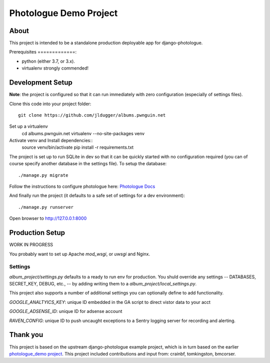 #######################
Photologue Demo Project
#######################

About
=====

This project is intended to be a standalone production deployable app for
django-photologue.

Prerequisites
=============:

- python (either 3.7, or 3.x).
- virtualenv strongly commended!

Development Setup
=================
**Note**: the project is configured so that it can run immediately with zero configuration
(especially of settings files).

Clone this code into your project folder::

	git clone https://github.com/jldugger/albums.pwnguin.net

Set up a virtualenv
        cd albums.pwnguin.net
        virtualenv --no-site-packages venv

Activate venv and Install dependencies::
        source venv/bin/activate
	pip install -r requirements.txt

The project is set up to run SQLite in dev so that it can be quickly started
with no configuration required (you can of course specify another database in
the settings file). To setup the database::

	./manage.py migrate

Follow the instructions to configure photologue here: `Photologue Docs <http://django-photologue.readthedocs.org/en/latest/pages/installation.html>`_

And finally run the project (it defaults to a safe set of settings for a dev
environment)::

	./manage.py runserver

Open browser to http://127.0.0.1:8000

Production Setup
================

WORK IN PROGRESS

You probably want to set up Apache `mod_wsgi`, or `uwsgi` and Nginx.

Settings
--------

`album_project/settings.py` defaults to a ready to run env for production. You shuld override
any settings -- DATABASES, SECRET_KEY, DEBUG, etc., -- by adding writing them to a
`album_project/local_settings.py`.

This project also supports a number of additional settings you can optionally define to add
functionality.

`GOOGLE_ANALTYICS_KEY`: unique ID embedded in the GA script to direct vistor data to your acct

`GOOGLE_ADSENSE_ID`: unique ID for adsense account

`RAVEN_CONFIG`: unique ID to push uncaught exceptions to a Sentry logging server for recording
and alerting.

Thank you
=========
This project is based on the upstream django-photologue example project, which is
in turn based on the earlier `photologue_demo project <https://github.com/richardbarran/photologue_demo>`_.
This project included contributions and input from: crainbf, tomkingston, bmcorser.
